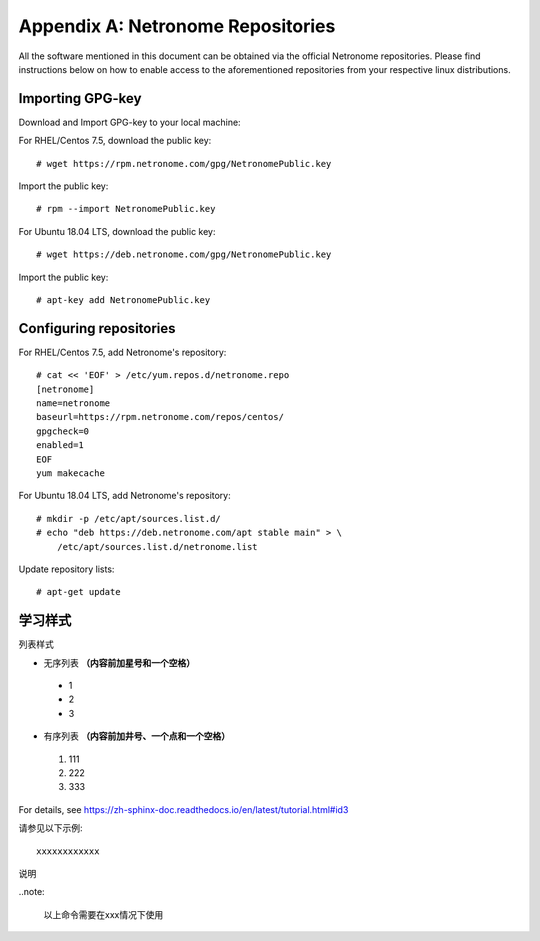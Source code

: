 .. highlight:: console

Appendix A: Netronome Repositories
==================================

All the software mentioned in this document can be obtained via the official
Netronome repositories. Please find instructions below on how to enable access
to the aforementioned repositories from your respective linux distributions.

Importing GPG-key
-----------------

Download and Import GPG-key to your local machine:

For RHEL/Centos 7.5, download the public key::

    # wget https://rpm.netronome.com/gpg/NetronomePublic.key

Import the public key::

    # rpm --import NetronomePublic.key

For Ubuntu 18.04 LTS, download the public key::

    # wget https://deb.netronome.com/gpg/NetronomePublic.key

Import the public key::

    # apt-key add NetronomePublic.key

Configuring repositories
------------------------

For RHEL/Centos 7.5, add Netronome's repository::

    # cat << 'EOF' > /etc/yum.repos.d/netronome.repo
    [netronome]
    name=netronome
    baseurl=https://rpm.netronome.com/repos/centos/
    gpgcheck=0
    enabled=1
    EOF
    yum makecache

For Ubuntu 18.04 LTS, add Netronome's repository::

    # mkdir -p /etc/apt/sources.list.d/
    # echo "deb https://deb.netronome.com/apt stable main" > \
        /etc/apt/sources.list.d/netronome.list

Update repository lists::

    # apt-get update


学习样式
----------

列表样式

* 无序列表 **（内容前加星号和一个空格）**
  
 * 1 
 * 2
 * 3

* 有序列表 **（内容前加井号、一个点和一个空格）**

 #. 111
 #. 222
 #. 333
  
For details, see https://zh-sphinx-doc.readthedocs.io/en/latest/tutorial.html#id3


请参见以下示例:: 

 xxxxxxxxxxxx
 
说明

..note:

  以上命令需要在xxx情况下使用
 





